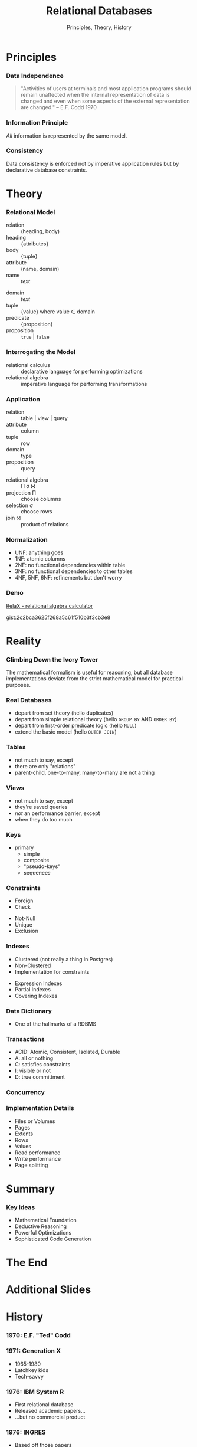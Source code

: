 #+GIST_ID: 8cecc640eef01dee8d6d4b140b6a70ca
#+TITLE: Relational Databases
#+SUBTITLE: Principles, Theory, History
#+AUTHOR: David A. Ventimiglia
#+EMAIL: davidaventimiglia@hasura.io

#+options: timestamp:nil title:t toc:nil todo:t |:t num:nil author:nil reveal_single_file:t

#+REVEAL_DEFAULT_SLIDE_BACKGROUND: ./assets/slide_background.png
#+REVEAL_INIT_OPTIONS: transition:'none', controlsLayout:'edges', progress:false, controlsTutorial:false
#+REVEAL_THEME: black
#+REVEAL_TITLE_SLIDE_BACKGROUND: ./assets/slide_background.png
#+REVEAL_PLUGINS: (highlight)

* Principles

*** Data Independence

#+begin_quote
"Activities of users at terminals and most application programs should
remain unaffected when the internal representation of data is changed
and even when some aspects of the external representation are
changed." -- E.F. Codd 1970
#+end_quote

*** Information Principle

/All/ information is represented by the same model.

*** Consistency

Data consistency is enforced not by imperative application rules but
by declarative database constraints.

* Theory

*** Relational Model

#+REVEAL_HTML: <div class="column" style="float:left; width:50%">

- relation :: (heading, body)
- heading :: {attributes}
- body :: {tuple}
- attribute :: (name, domain)
- name :: /text/

#+REVEAL_HTML: </div>

#+REVEAL_HTML: <div class="column" style="float:right; width:50%">

- domain :: /text/
- tuple :: {value} where value ∈ domain
- predicate :: {proposition}
- proposition :: =true= | =false=

#+REVEAL_HTML: </div>

*** Interrogating the Model

- relational calculus :: declarative language for performing optimizations
- relational algebra :: imperative language for performing transformations

*** Application

#+REVEAL_HTML: <div class="column" style="float:left; width:50%">

- relation :: table | view | query
- attribute :: column
- tuple :: row
- domain :: type
- proposition :: query

#+REVEAL_HTML: </div>

#+REVEAL_HTML: <div class="column" style="float:right; width:50%">

- relational algebra :: Π σ ⨝
- projection Π :: choose columns
- selection σ :: choose rows
- join ⨝ :: product of relations

#+REVEAL_HTML: </div>

*** Normalization

- UNF:  anything goes
- 1NF:  atomic columns
- 2NF:  no functional dependencies within table
- 3NF:  no functional dependencies to other tables
- 4NF, 5NF, 6NF:  refinements but don't worry

*** Demo

[[http://clotho.uom.gr/relax/calc.htm][RelaX - relational algebra calculator]]

[[https://gist.github.com/dventimihasura/2c2bca3625f268a5c61f510b3f3cb3e8][gist:2c2bca3625f268a5c61f510b3f3cb3e8]]

* Reality

*** Climbing Down the Ivory Tower

The mathematical formalism is useful for reasoning, but all database
implementations deviate from the strict mathematical model for
practical purposes.

*** Real Databases

- depart from set theory (hello duplicates)
- depart from simple relational theory (hello ~GROUP BY~ AND ~ORDER BY~)
- depart from first-order predicate logic (hello ~NULL~)
- extend the basic model (hello ~OUTER JOIN~)

*** Tables

- not much to say, except
- there are only "relations"
- parent-child, one-to-many, many-to-many are not a thing

*** Views

- not much to say, except
- they're saved queries
- /not/ an performance barrier, except
- when they do too much

*** Keys

- primary
  - simple
  - composite
  - "pseudo-keys"
  - +sequences+

*** Constraints

#+REVEAL_HTML: <div class="column" style="float:right; width:50%">
- Foreign
- Check
#+REVEAL_HTML: </div>

#+REVEAL_HTML: <div class="column" style="float:right; width:50%">
- Not-Null
- Unique
- Exclusion
#+REVEAL_HTML: </div>

*** Indexes

#+REVEAL_HTML: <div class="column" style="float:right; width:50%">
- Clustered (not really a thing in Postgres)
- Non-Clustered
- Implementation for constraints
#+REVEAL_HTML: </div>

#+REVEAL_HTML: <div class="column" style="float:right; width:50%">
- Expression Indexes
- Partial Indexes
- Covering Indexes
#+REVEAL_HTML: </div>

*** Data Dictionary

- One of the hallmarks of a RDBMS

*** Transactions

- ACID: Atomic, Consistent, Isolated, Durable
- A: all or nothing
- C: satisfies constraints
- I: visible or not
- D: true committment

*** Concurrency

*** Implementation Details

- Files or Volumes
- Pages
- Extents
- Rows
- Values
- Read performance
- Write performance
- Page splitting

* Summary

*** Key Ideas

- Mathematical Foundation
- Deductive Reasoning
- Powerful Optimizations
- Sophisticated Code Generation

* The End

* Additional Slides

* History

*** 1970: E.F. "Ted" Codd

#+REVEAL_HTML: <div class="column" style="float:left; width:50%">
[[file:assets/Edgar_Codd.jpg]]
#+REVEAL_HTML: </div>

#+REVEAL_HTML: <div class="column" style="float:right; width:50%">
[[file:assets/codd_1981.png]]
#+REVEAL_HTML: </div>

*** 1971: Generation X

#+REVEAL_HTML: <div class="column" style="float:left; width:60%">
[[file:assets/StrangerThingsDDScene-625x352.webp]]
#+REVEAL_HTML: </div>

#+REVEAL_HTML: <div class="column" style="float:right; width:40%">
- 1965-1980
- Latchkey kids
- Tech-savvy
[[file:assets/Stranger_Things_logo.png]]
#+REVEAL_HTML: </div>

*** 1976: IBM System R

#+REVEAL_HTML: <div class="column" style="float:left; width:50%">
- First relational database
- Released academic papers...
- ...but no commercial product
#+REVEAL_HTML: </div>

#+REVEAL_HTML: <div class="column" style="float:right; width:50%">
[[file:assets/ibm-sj-ad-1962.webp]]
#+REVEAL_HTML: </div>

*** 1976: INGRES

#+REVEAL_HTML: <div class="column" style="float:left; width:50%">
#+ATTR_HTML: :width 70%
#+ATTR_HTML: :height 70%
[[file:assets/CampanileMtTamalpiasSunset-original.jpg]]
#+REVEAL_HTML: </div>

#+REVEAL_HTML: <div class="column" style="float:right; width:50%">
- Based off those papers
- Berkeley research project
- Later a commercial product
#+REVEAL_HTML: </div>

*** 1977: Oracle

#+REVEAL_HTML: <div class="column" style="float:left; width:50%">
- PDP-11 UNIX
- Influence directly from Codd's 1970 paper
#+REVEAL_HTML: </div>

#+REVEAL_HTML: <div class="column" style="float:right; width:50%">
#+ATTR_HTML: :width 70%
#+ATTR_HTML: :height 70%
[[file:assets/Pdp-11-40.jpg]]
#+REVEAL_HTML: </div>

*** 1977: Apple

#+REVEAL_HTML: <div class="column" style="float:left; width:50%">
[[file:assets/Apple_II_typical_configuration_1977.png]]
#+REVEAL_HTML: </div>

#+REVEAL_HTML: <div class="column" style="float:right; width:50%">
#+ATTR_HTML: :width 70%
#+ATTR_HTML: :height 70%
- Apple II
- *BASIC*
- 6M units sold worldwide
- Sales peaked in 1983
- No RDBMS :(
#+REVEAL_HTML: </div>

*** 1978: Space Invaders

#+ATTR_HTML: :width 50%
#+ATTR_HTML: :height 50%
[[file:assets/SpaceInvaders-Gameplay.gif]]

*** 1982: Commodore

#+REVEAL_HTML: <div class="column" style="float:left; width:50%">
#+ATTR_HTML: :width 70%
#+ATTR_HTML: :height 70%
[[file:assets/Commodore64.jpg]]
#+REVEAL_HTML: </div>

#+REVEAL_HTML: <div class="column" style="float:right; width:50%">
- VIC-20
- Commodore 64
- *BASIC*
- 17M units sold worldwide
- Sales peaked in 1984
- No RDBMS :(
#+REVEAL_HTML: </div>
  
*** 1984: Sybase

- More Berkeley academics

*** 1989: Microsoft SQL Server

#+REVEAL_HTML: <div class="column" style="float:left; width:50%">
- Licensed from Sybase for IBM OS/2
- Used to grind Sybase into the ground
#+REVEAL_HTML: </div>

#+REVEAL_HTML: <div class="column" style="float:right; width:50%">
[[file:assets/bill-gates-borg.jpg]]
#+REVEAL_HTML: </div>

*** 1990: The World Wide Web

#+REVEAL_HTML: <div class="column" style="float:left; width:50%">
[[file:assets/Lynx-wikipedia.png]]
#+REVEAL_HTML: </div>

#+REVEAL_HTML: <div class="column" style="float:right; width:50%">
- Tim Berners-Lee at CERN
- First web server and graphical browser
#+REVEAL_HTML: </div>

*** 1993: Mosaic

#+ATTR_HTML: :width 60%
#+ATTR_HTML: :height 60%
[[file:assets/NCSA_Mosaic_Browser_Screenshot.png]]

*** 1994: The Year of the Web

#+REVEAL_HTML: <div class="column" style="float:left; width:50%">
- Gen-Xers were 23 years old
- were about to have too much money
- and not enough shoes
#+REVEAL_HTML: </div>

#+REVEAL_HTML: <div class="column" style="float:right; width:50%">
[[file:assets/marc_andreesen.jpg]]
#+REVEAL_HTML: </div>

*** 1995: The Dot-com Bubble

#+REVEAL_HTML: <div class="column" style="float:left; width:50%">
#+ATTR_HTML: :width 60%
#+ATTR_HTML: :height 60%
[[file:assets/Bill_Clinton.jpg]]
#+REVEAL_HTML: </div>

#+REVEAL_HTML: <div class="column" style="float:right; width:50%">
- HTML
- MySQL
- Perl is used
- But Java appears
#+REVEAL_HTML: <div class="column" style="float:right; width:50%">

*** 1996: MySQL

- MyISAM had severe limitations
- Fast but no transactions
- No relational integrity
- No triggers
- No functions

*** 2000: The NASDAQ Peaks

#+REVEAL_HTML: <div class="column" style="float:left; width:50%">
#+ATTR_HTML: :width 60%
#+ATTR_HTML: :height 60%
[[file:assets/Pets.com_sockpuppet.jpg]]
#+REVEAL_HTML: </div>

#+REVEAL_HTML: <div class="column" style="float:right; width:50%">
- the party's over
- From dog treats to the banks
- ORMs, EJBs, oh my!
#+REVEAL_HTML: </div>

*** 2004: Object-Relational Mapping is the Vietnam of our industry

- Ted Neward, architect and prolific author
- Gen-Xers were 33

*** 2004: The MapReduce Paper

- Apache Hadoop released 2006

*** 2005: CouchDB

- No SQL

*** 2005: GreenPlum

- SQL?
- MPP

*** 2007: MongoDB

- No SQL!

*** 2007: The Dynamo Paper

- No SQL!!

*** 2010: Moore's Law Ends

- Gordon Web, Intel co-founder

*** 2010: Apache Hive

- SQL on Hadoop

*** 2010: CitusDB

- SQL
- MPP

*** 2013: AWS Redshift

- SQL!
- MPP

*** 2014: Apache Spark

- Comes with SQL (more-or-less)

*** 2017: Hasura

#+ATTR_HTML: :width 40%
#+ATTR_HTML: :height 40%
[[file:assets/hasura.png]]

*** 2022: Today

- Gen-Xers are in their fifties.
- No longer calling the shots on tech
- Finally!

* Why Don't We Build Applications in the Database?

*** It's not what they tell you

- +performance+
- +not a real programming language+
- +not object-oriented+

*** It's never what they tell you

#+ATTR_HTML: :width 60%
#+ATTR_HTML: :height 60%
[[file:assets/wargames.jpg]]
